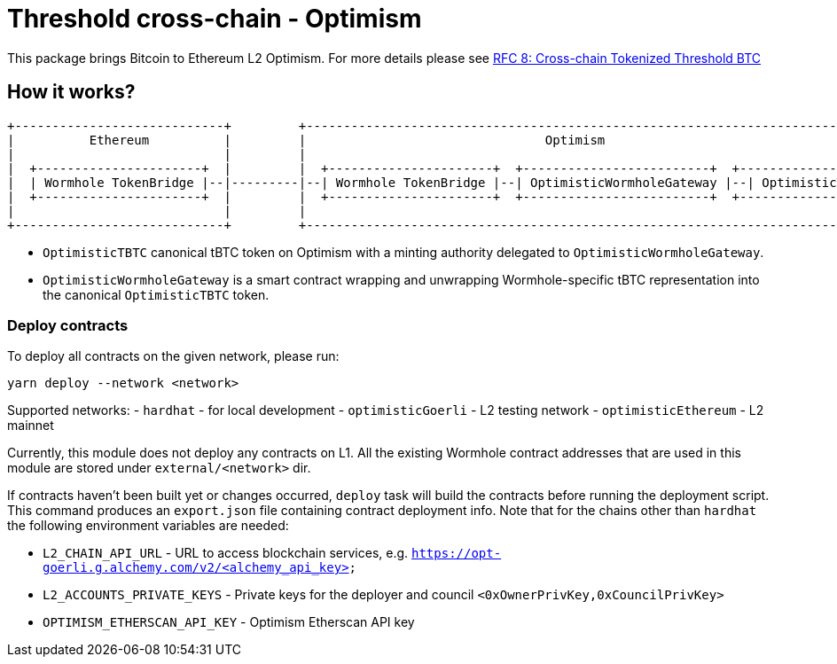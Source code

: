 :toc: macro

= Threshold cross-chain - Optimism

This package brings Bitcoin to Ethereum L2 Optimism. For more details please
see link:https://github.com/keep-network/tbtc-v2/blob/main/docs/rfc/rfc-8.adoc[RFC 8: Cross-chain Tokenized Threshold BTC]

== How it works?

```
+----------------------------+         +---------------------------------------------------------------------------+
|          Ethereum          |         |                                Optimism                                   |
|                            |         |                                                                           |
|  +----------------------+  |         |  +----------------------+  +-------------------------+  +--------------+  |
|  | Wormhole TokenBridge |--|---------|--| Wormhole TokenBridge |--| OptimisticWormholeGateway |--| OptimisticTBTC |  |
|  +----------------------+  |         |  +----------------------+  +-------------------------+  +--------------+  |
|                            |         |                                                                           |
+----------------------------+         +---------------------------------------------------------------------------+
```

- `OptimisticTBTC` canonical tBTC token on Optimism with a minting authority
delegated to `OptimisticWormholeGateway`.
- `OptimisticWormholeGateway` is a smart contract wrapping and unwrapping 
Wormhole-specific tBTC representation into the canonical `OptimisticTBTC` token.

=== Deploy contracts

To deploy all contracts on the given network, please run:
```
yarn deploy --network <network>
```

Supported networks:
- `hardhat` - for local development
- `optimisticGoerli` - L2 testing network
- `optimisticEthereum` - L2 mainnet

Currently, this module does not deploy any contracts on L1. All the existing 
Wormhole contract addresses that are used in this module are stored under 
`external/<network>` dir.

If contracts haven't been built yet or changes occurred, `deploy` task will build
the contracts before running the deployment script. This command produces
an `export.json` file containing contract deployment info. Note that for the
chains other than `hardhat` the following environment variables are needed:

- `L2_CHAIN_API_URL` - URL to access blockchain services, e.g. `https://opt-goerli.g.alchemy.com/v2/<alchemy_api_key>`
- `L2_ACCOUNTS_PRIVATE_KEYS` - Private keys for the deployer and council `<0xOwnerPrivKey,0xCouncilPrivKey>`
- `OPTIMISM_ETHERSCAN_API_KEY` - Optimism Etherscan API key
